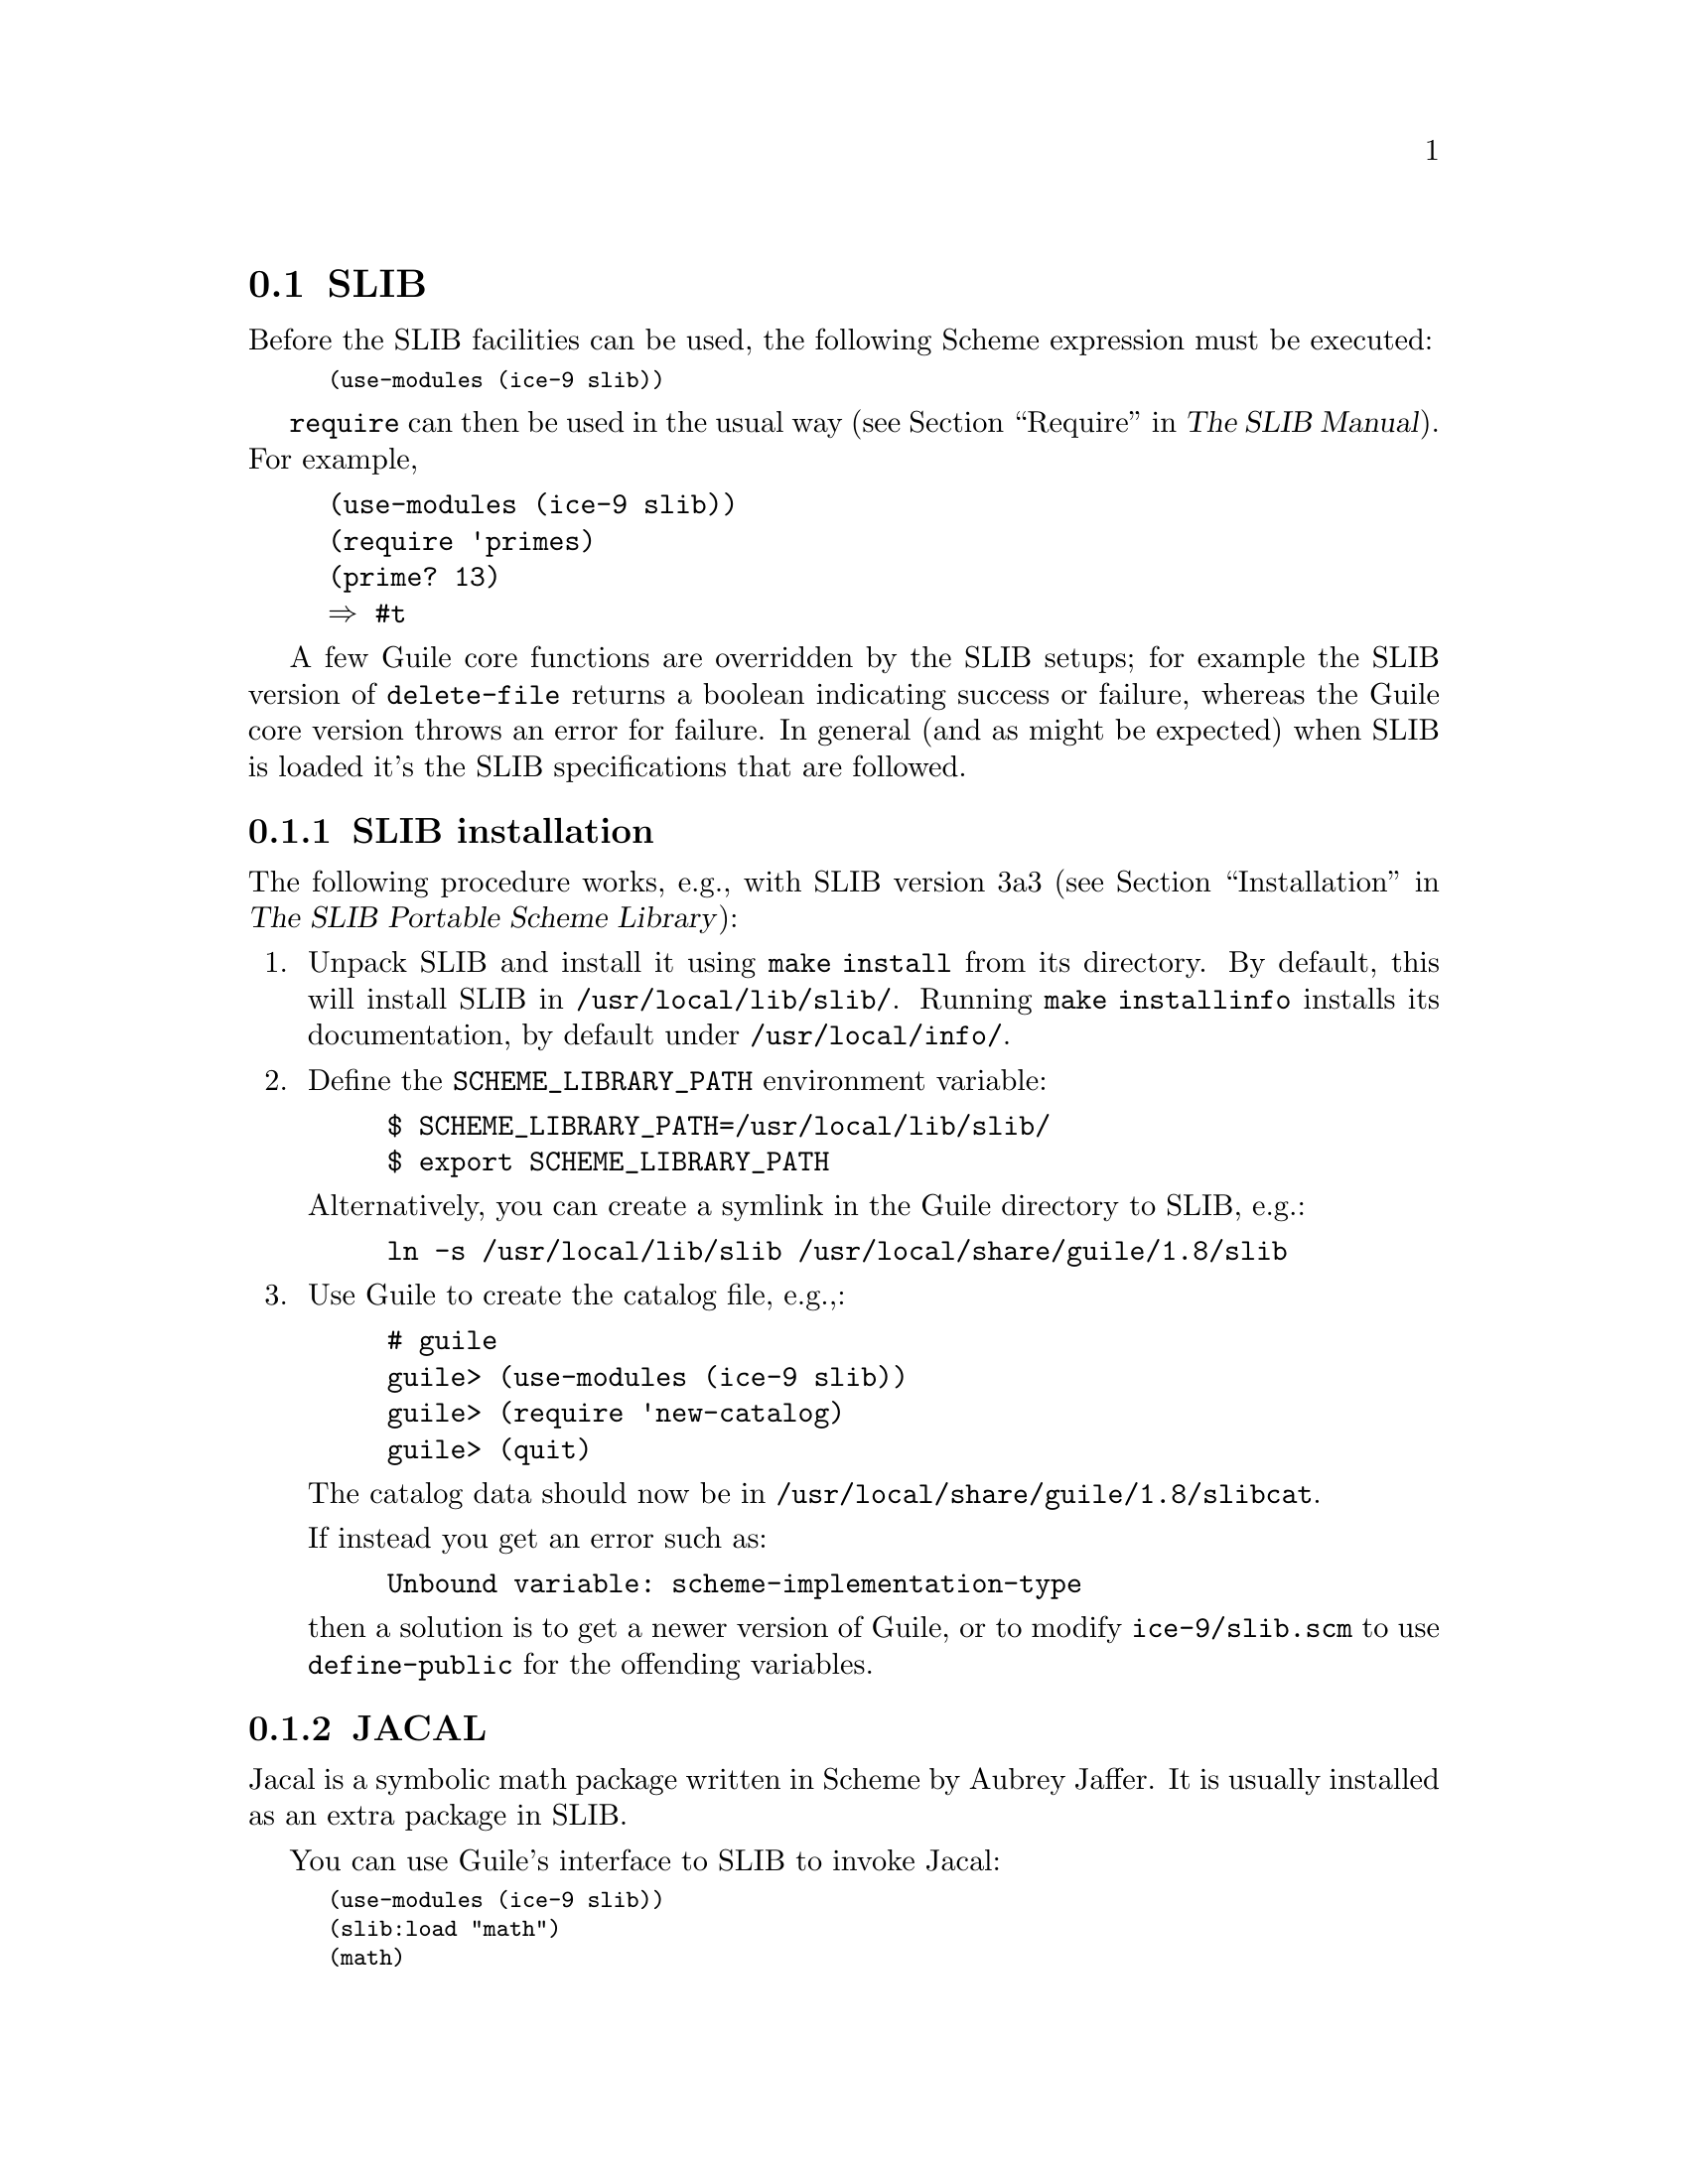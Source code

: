 @c -*-texinfo-*-
@c This is part of the GNU Guile Reference Manual.
@c Copyright (C)  1996, 1997, 2000, 2001, 2002, 2003, 2004, 2007
@c   Free Software Foundation, Inc.
@c See the file guile.texi for copying conditions.

@page
@node SLIB
@section SLIB
@cindex SLIB

Before the SLIB facilities can be used, the following Scheme expression
must be executed:

@smalllisp
(use-modules (ice-9 slib))
@end smalllisp

@findex require
@code{require} can then be used in the usual way (@pxref{Require,,,
slib, The SLIB Manual}).  For example,

@example
(use-modules (ice-9 slib))
(require 'primes)
(prime? 13)
@result{} #t
@end example

A few Guile core functions are overridden by the SLIB setups; for
example the SLIB version of @code{delete-file} returns a boolean
indicating success or failure, whereas the Guile core version throws
an error for failure.  In general (and as might be expected) when SLIB
is loaded it's the SLIB specifications that are followed.

@menu
* SLIB installation::
* JACAL::
@end menu

@node SLIB installation
@subsection SLIB installation

The following procedure works, e.g., with SLIB version 3a3
(@pxref{Installation, SLIB installation,, slib, The SLIB Portable Scheme
Library}):

@enumerate
@item
Unpack SLIB and install it using @code{make install} from its directory.
By default, this will install SLIB in @file{/usr/local/lib/slib/}.
Running @code{make installinfo} installs its documentation, by default
under @file{/usr/local/info/}.

@item
Define the @code{SCHEME_LIBRARY_PATH} environment variable:

@example
$ SCHEME_LIBRARY_PATH=/usr/local/lib/slib/
$ export SCHEME_LIBRARY_PATH
@end example

Alternatively, you can create a symlink in the Guile directory to SLIB,
e.g.:

@example
ln -s /usr/local/lib/slib /usr/local/share/guile/1.8/slib
@end example

@item
Use Guile to create the catalog file, e.g.,:

@example
# guile
guile> (use-modules (ice-9 slib))
guile> (require 'new-catalog)
guile> (quit)
@end example

The catalog data should now be in
@file{/usr/local/share/guile/1.8/slibcat}.

If instead you get an error such as:

@example
Unbound variable: scheme-implementation-type
@end example

then a solution is to get a newer version of Guile,
or to modify @file{ice-9/slib.scm} to use @code{define-public} for the
offending variables.

@end enumerate

@node JACAL
@subsection JACAL
@cindex JACAL

@cindex Jaffer, Aubrey
@cindex symbolic math
@cindex math -- symbolic
Jacal is a symbolic math package written in Scheme by Aubrey Jaffer.
It is usually installed as an extra package in SLIB.

You can use Guile's interface to SLIB to invoke Jacal:

@smalllisp
(use-modules (ice-9 slib))
(slib:load "math")
(math)
@end smalllisp

@noindent
For complete documentation on Jacal, please read the Jacal manual.  If
it has been installed on line, you can look at @ref{Top, , Jacal, jacal,
JACAL Symbolic Mathematics System}.  Otherwise you can find it on the web at
@url{http://www-swiss.ai.mit.edu/~jaffer/JACAL.html}


@c Local Variables:
@c TeX-master: "guile.texi"
@c End:
